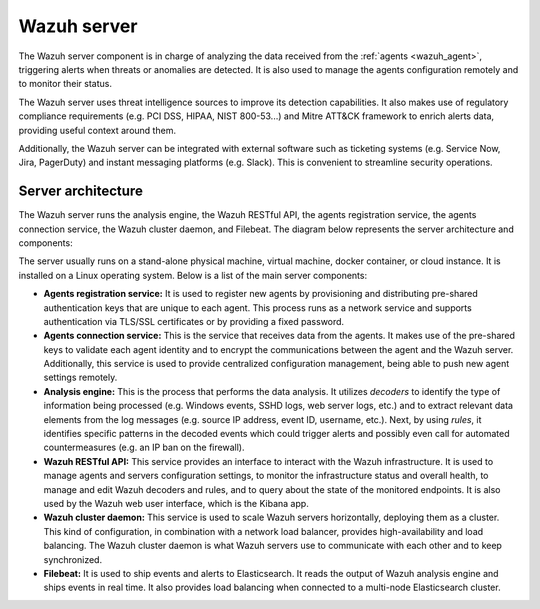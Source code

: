 .. Copyright (C) 2021 Wazuh, Inc.

.. _wazuh_server:

Wazuh server
============

The Wazuh server component is in charge of analyzing the data received from the :ref:`agents <wazuh_agent>`, triggering alerts when threats or anomalies are detected. It is also used to manage the agents configuration remotely and to monitor their status.

The Wazuh server uses threat intelligence sources to improve its detection capabilities. It also makes use of regulatory compliance requirements (e.g. PCI DSS, HIPAA, NIST 800-53...) and Mitre ATT&CK framework to enrich alerts data, providing useful context around them.

Additionally, the Wazuh server can be integrated with external software such as ticketing systems (e.g. Service Now, Jira, PagerDuty) and instant messaging platforms (e.g. Slack). This is convenient to streamline security operations.

Server architecture
-------------------

The Wazuh server runs the analysis engine, the Wazuh RESTful API, the agents registration service, the agents connection service, the Wazuh cluster daemon, and Filebeat. The diagram below represents the server architecture and components:

.. image:: ../../images/getting_started/architecture_server.png
   :alt: Wazuh server architecture
   :align: center
   :width: 100%

The server usually runs on a stand-alone physical machine, virtual machine, docker container, or cloud instance. It is installed on a Linux operating system. Below is a list of the main server components:

- **Agents registration service:** It is used to register new agents by provisioning and distributing pre-shared authentication keys that are unique to each agent. This process runs as a network service and supports authentication via TLS/SSL certificates or by providing a fixed password.

- **Agents connection service:** This is the service that receives data from the agents. It makes use of the pre-shared keys to validate each agent identity and to encrypt the communications between the agent and the Wazuh server. Additionally, this service is used to provide centralized configuration management, being able to push new agent settings remotely.

- **Analysis engine:** This is the process that performs the data analysis. It utilizes *decoders* to identify the type of information being processed (e.g. Windows events, SSHD logs, web server logs, etc.) and to extract relevant data elements from the log messages (e.g. source IP address, event ID, username, etc.). Next, by using *rules*, it identifies specific patterns in the decoded events which could trigger alerts and possibly even call for automated countermeasures (e.g. an IP ban on the firewall).

- **Wazuh RESTful API:** This service provides an interface to interact with the Wazuh infrastructure. It is used to manage agents and servers configuration settings, to monitor the infrastructure status and overall health, to manage and edit Wazuh decoders and rules, and to query about the state of the monitored endpoints. It is also used by the Wazuh web user interface, which is the Kibana app.

- **Wazuh cluster daemon:** This service is used to scale Wazuh servers horizontally, deploying them as a cluster. This kind of configuration, in combination with a network load balancer, provides high-availability and load balancing. The Wazuh cluster daemon is what Wazuh servers use to communicate with each other and to keep synchronized.

- **Filebeat:** It is used to ship events and alerts to Elasticsearch. It reads the output of Wazuh analysis engine and ships events in real time. It also provides load balancing when connected to a multi-node Elasticsearch cluster.

